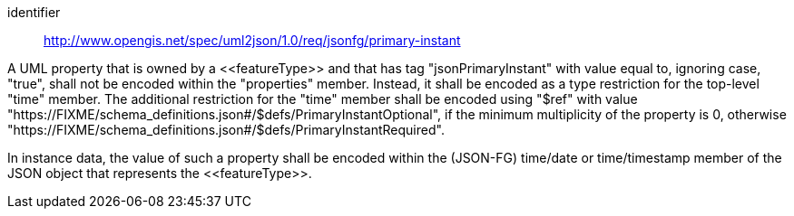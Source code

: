 [requirement]
====
[%metadata]
identifier:: http://www.opengis.net/spec/uml2json/1.0/req/jsonfg/primary-instant

[.component,class=part]
--
A UML property that is owned by a \<<featureType>> and that has tag "jsonPrimaryInstant" with value equal to, ignoring case, "true", shall not be encoded within the "properties" member. Instead, it shall be encoded as a type restriction for the top-level "time" member. The additional restriction for the "time" member shall be encoded using "$ref" with value "https://FIXME/schema_definitions.json#/$defs/PrimaryInstantOptional", if the minimum multiplicity of the property is 0, otherwise "https://FIXME/schema_definitions.json#/$defs/PrimaryInstantRequired".
--

[.component,class=part]
--
In instance data, the value of such a property shall be encoded within the (JSON-FG) time/date or time/timestamp member of the JSON object that represents the \<<featureType>>.
--

====
